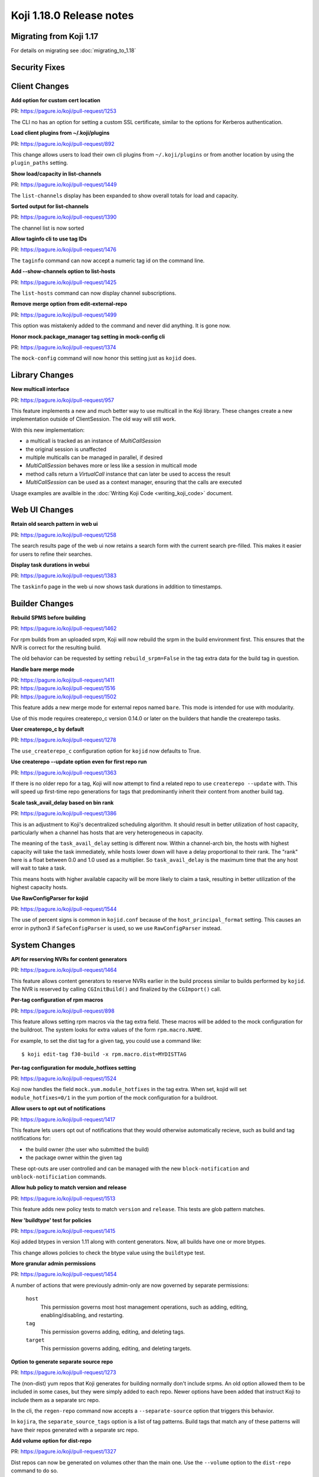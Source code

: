 Koji 1.18.0 Release notes
=========================


Migrating from Koji 1.17
------------------------

For details on migrating see :doc:`migrating_to_1.18`



Security Fixes
--------------



Client Changes
--------------

**Add option for custom cert location**

| PR: https://pagure.io/koji/pull-request/1253

The CLI no has an option for setting a custom SSL certificate, similar to the
options for Kerberos authentication.


**Load client plugins from ~/.koji/plugins**

| PR: https://pagure.io/koji/pull-request/892


This change allows users to load their own cli plugins from ``~/.koji/plugins``
or from another location by using the ``plugin_paths`` setting.


**Show load/capacity in list-channels**

| PR: https://pagure.io/koji/pull-request/1449

The ``list-channels`` display has been expanded to show overall totals for load
and capacity.


**Sorted output for list-channels**

| PR: https://pagure.io/koji/pull-request/1390

The channel list is now sorted


**Allow taginfo cli to use tag IDs**

| PR: https://pagure.io/koji/pull-request/1476

The ``taginfo`` command can now accept a numeric tag id on the command line.


**Add --show-channels option to list-hosts**

| PR: https://pagure.io/koji/pull-request/1425

The ``list-hosts`` command can now display channel subscriptions.


**Remove merge option from edit-external-repo**

| PR: https://pagure.io/koji/pull-request/1499

This option was mistakenly added to the command and never did anything.
It is gone now.


**Honor mock.package_manager tag setting in mock-config cli**

| PR: https://pagure.io/koji/pull-request/1374

The ``mock-config`` command will now honor this setting just as ``kojid`` does.




Library Changes
---------------

**New multicall interface**

| PR: https://pagure.io/koji/pull-request/957

This feature implements a new and much better way to use multicall in the Koji
library.
These changes create a new implementation outside of ClientSession.
The old way will still work.

With this new implementation:

* a multicall is tracked as an instance of `MultiCallSession`
* the original session is unaffected
* multiple multicalls can be managed in parallel, if desired
* `MultiCallSession` behaves more or less like a session in multicall mode
* method calls return a `VirtualCall` instance that can later be used to access the result
* `MultiCallSession` can be used as a context manager, ensuring that the calls are executed

Usage examples are availble in the :doc:`Writing Koji Code <writing_koji_code>`
document.




Web UI Changes
--------------

**Retain old search pattern in web ui**

| PR: https://pagure.io/koji/pull-request/1258

The search results page of the web ui now retains a search form with the
current search pre-filled.
This makes it easier for users to refine their searches.


**Display task durations in webui**

| PR: https://pagure.io/koji/pull-request/1383


The ``taskinfo`` page in the web ui now shows task durations in addition to
timestamps.



Builder Changes
---------------

**Rebuild SPMS before building**

| PR: https://pagure.io/koji/pull-request/1462

For rpm builds from an uploaded srpm, Koji will now rebuild the srpm in the
build environment first.
This ensures that the NVR is correct for the resulting build.

The old behavior can be requested by setting ``rebuild_srpm=False`` in the tag
extra data for the build tag in question.


**Handle bare merge mode**

| PR: https://pagure.io/koji/pull-request/1411
| PR: https://pagure.io/koji/pull-request/1516
| PR: https://pagure.io/koji/pull-request/1502


This feature adds a new merge mode for external repos named ``bare``.
This mode is intended for use with modularity.

Use of this mode requires createrepo_c version 0.14.0 or later on the builders
that handle the createrepo tasks.


**User createrepo_c by default**

| PR: https://pagure.io/koji/pull-request/1278


The ``use_createrepo_c`` configuration option for ``kojid`` now defaults to True.


**Use createrepo --update option even for first repo run**

| PR: https://pagure.io/koji/pull-request/1363

If there is no older repo for a tag, Koji will now attempt to find
a related repo to use ``createrepo --update`` with.
This will speed up first-time repo generations for tags that
predominantly inherit their content from another build tag.


**Scale task_avail_delay based on bin rank**

| PR: https://pagure.io/koji/pull-request/1386

This is an adjustment to Koji's decentralized scheduling algorithm.
It should result in better utilization of host capacity, particularly when
a channel has hosts that are very heterogeneous in capacity.

The meaning of the ``task_avail_delay`` setting is different now.
Within a channel-arch bin, the hosts with highest capacity will take the task
immediately, while hosts lower down will have a delay proportional to their
rank.
The "rank" here is a float between 0.0 and 1.0 used as a multiplier.
So ``task_avail_delay`` is the maximum time that the any host will wait to
take a task.

This means hosts with higher available capacity will be more likely to claim a
task, resulting in better utilization of the highest capacity hosts.


**Use RawConfigParser for kojid**

| PR: https://pagure.io/koji/pull-request/1544

The use of percent signs is common in ``kojid.conf`` because of the
``host_principal_format`` setting.
This causes an error in python3 if ``SafeConfigParser`` is used, so we use
``RawConfigParser`` instead.




System Changes
--------------


**API for reserving NVRs for content generators**

| PR: https://pagure.io/koji/pull-request/1464

This feature allows content generators to reserve NVRs earlier in the build
process similar to builds performed by ``kojid``. The NVR is reserved by
calling ``CGInitBuild()`` and finalized by the ``CGImport()`` call.



**Per-tag configuration of rpm macros**

| PR: https://pagure.io/koji/pull-request/898

This feature allows setting rpm macros via the tag extra field. These macros
will be added to the mock configuration for the buildroot. The system
looks for extra values of the form ``rpm.macro.NAME``.

For example, to set the dist tag for a given tag, you could use a command like:

::

    $ koji edit-tag f30-build -x rpm.macro.dist=MYDISTTAG



**Per-tag configuration for module_hotfixes setting**

| PR: https://pagure.io/koji/pull-request/1524

Koji now handles the field ``mock.yum.module_hotfixes`` in the tag extra.
When set, kojid will set ``module_hotfixes=0/1`` in the yum portion of the
mock configuration for a buildroot.


**Allow users to opt out of notifications**

| PR: https://pagure.io/koji/pull-request/1417

This feature lets users opt out of notifications that they would otherwise
automatically recieve, such as build and tag notifications for:

- the build owner (the user who submitted the build)
- the package owner within the given tag

These opt-outs are user controlled and can be managed with the new
``block-notification`` and ``unblock-notificiation`` commands.


**Allow hub policy to match version and release**

| PR: https://pagure.io/koji/pull-request/1513


This feature adds new policy tests to match ``version`` and ``release``.
This tests are glob pattern matches.


**New 'buildtype' test for policies**

| PR: https://pagure.io/koji/pull-request/1415


Koji added btypes in version 1.11 along with content generators.
Now, all builds have one or more btypes.

This change allows policies to check the btype value using the ``buildtype`` test.



**More granular admin permissions**

| PR: https://pagure.io/koji/pull-request/1454

A number of actions that were previously admin-only are now governed by
separate permissions:

    ``host``
        This permission governs most host management operations, such as
        adding, editing, enabling/disabling, and restarting.

    ``tag``
        This permission governs adding, editing, and deleting tags.

    ``target``
        This permission governs adding, editing, and deleting targets.



**Option to generate separate source repo**

| PR: https://pagure.io/koji/pull-request/1273

The (non-dist) yum repos that Koji generates for building normally don't
include srpms.
An old option allowed them to be included in some cases, but they were simply
added to each repo.
Newer options have been added that instruct Koji to include them as a separate
src repo.

In the cli, the ``regen-repo`` command now accepts a ``--separate-source``
option that triggers this behavior.

In ``kojira``, the ``separate_source_tags`` option is a list of tag patterns.
Build tags that match any of these patterns will have their repos generated
with a separate src repo.



**Add volume option for dist-repo**

| PR: https://pagure.io/koji/pull-request/1327

Dist repos can now be generated on volumes other than the main one.
Use the ``--volume`` option to the ``dist-repo`` command to do so.

Generally you want the repo to be on the same volume as the rpms it will
contain.
Dist repos hard link (same volume) or copy (different volume) their rpms into
place.
Using the appropriate volume can drastically improve the efficiency, both in
generation time and space consumption.


**Minor gc optimizations**

| PR: https://pagure.io/koji/pull-request/1337
| PR: https://pagure.io/koji/pull-request/1442
| PR: https://pagure.io/koji/pull-request/1437

This change speeds up portions of garbage collection by making the
``build_references`` check lazy by default.



**Rollback errors in multiCall**

| PR: https://pagure.io/koji/pull-request/1358

If one of the calls in a multicall raises an error, then the transaction will
be rolled back to the start of that call before Koji proceeds to the next call.
This matches the behavior of normal calls more closely.

Multicalls are still handled within single database transaction.



**Support tilde in search**

| PR: https://pagure.io/koji/pull-request/1297


The tilde character is no longer prohibited in search terms.



**Remove 'keepalive' option**

| PR: https://pagure.io/koji/pull-request/1277

The ``keepalive`` setting is no longer used anywhere in koji.
It has been removed.
